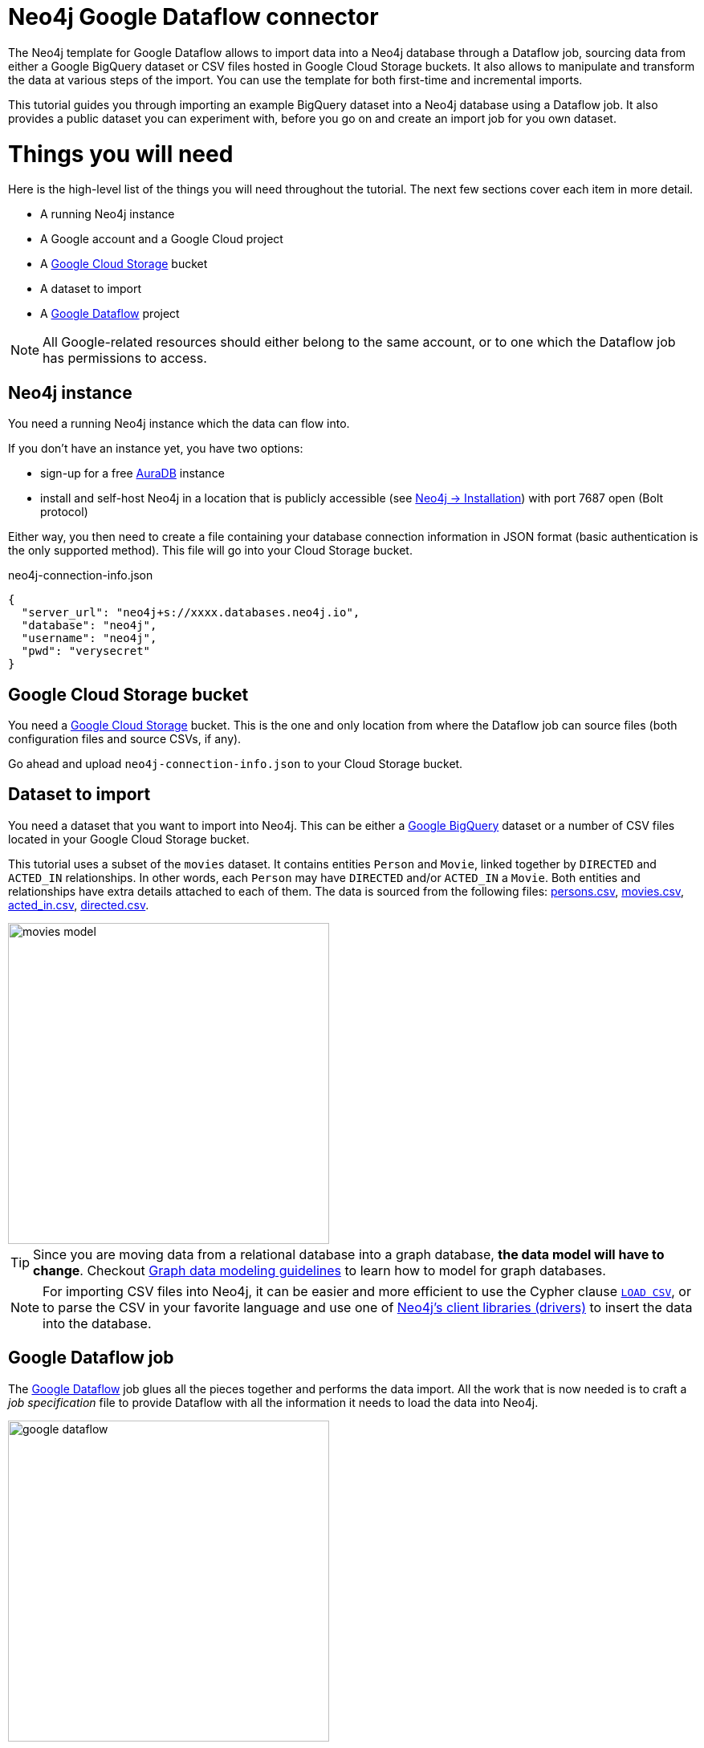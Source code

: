 = Neo4j Google Dataflow connector

The Neo4j template for Google Dataflow allows to import data into a Neo4j database through a Dataflow job, sourcing data from either a Google BigQuery dataset or CSV files hosted in Google Cloud Storage buckets.
It also allows to manipulate and transform the data at various steps of the import.
You can use the template for both first-time and incremental imports.

This tutorial guides you through importing an example BigQuery dataset into a Neo4j database using a Dataflow job. It also provides a public dataset you can experiment with, before you go on and create an import job for you own dataset.


= Things you will need

Here is the high-level list of the things you will need throughout the tutorial.
The next few sections cover each item in more detail.

- A running Neo4j instance
- A Google account and a Google Cloud project
- A link:https://console.cloud.google.com/storage/[Google Cloud Storage] bucket
- A dataset to import
- A link:https://console.cloud.google.com/dataflow/[Google Dataflow] project

[NOTE]
All Google-related resources should either belong to the same account, or to one which the Dataflow job has permissions to access.

== Neo4j instance

You need a running Neo4j instance which the data can flow into.

If you don't have an instance yet, you have two options:

- sign-up for a free link:https://neo4j.com/cloud/aura-free/[AuraDB] instance
- install and self-host Neo4j in a location that is publicly accessible (see link:https://neo4j.com/docs/operations-manual/current/installation/[Neo4j -> Installation]) with port 7687 open (Bolt protocol)

Either way, you then need to create a file containing your database connection information in JSON format (basic authentication is the only supported method).
This file will go into your Cloud Storage bucket.

.neo4j-connection-info.json
[source, JSON]
----
{
  "server_url": "neo4j+s://xxxx.databases.neo4j.io",
  "database": "neo4j",
  "username": "neo4j",
  "pwd": "verysecret"
}
----


== Google Cloud Storage bucket

You need a link:https://console.cloud.google.com/storage/[Google Cloud Storage] bucket.
This is the one and only location from where the Dataflow job can source files (both configuration files and source CSVs, if any).

Go ahead and upload `neo4j-connection-info.json` to your Cloud Storage bucket.


== Dataset to import

You need a dataset that you want to import into Neo4j.
This can be either a link:https://console.cloud.google.com/bigquery[Google BigQuery] dataset or a number of CSV files located in your Google Cloud Storage bucket.

This tutorial uses a subset of the `movies` dataset.
It contains entities `Person` and `Movie`, linked together by `DIRECTED` and `ACTED_IN` relationships.
In other words, each `Person` may have `DIRECTED` and/or `ACTED_IN` a `Movie`.
Both entities and relationships have extra details attached to each of them.
The data is sourced from the following files: link:examples/persons.csv[persons.csv], link:examples/movies.csv[movies.csv], link:examples/acted_in.csv[acted_in.csv], link:examples/directed.csv[directed.csv].

[.shadow]
image::movies-model.png[width=400]

[TIP]
Since you are moving data from a relational database into a graph database, **the data model will have to change**.
Checkout link:https://neo4j.com/docs/getting-started/data-modeling/guide-data-modeling/[Graph data modeling guidelines] to learn how to model for graph databases.

[NOTE]
For importing CSV files into Neo4j, it can be easier and more efficient to use the Cypher clause link:https://neo4j.com/docs/cypher-manual/current/clauses/load-csv/[`LOAD CSV`], or to parse the CSV in your favorite language and use one of link:https://neo4j.com/docs/create-applications/[Neo4j's client libraries (drivers)] to insert the data into the database.


== Google Dataflow job

The link:https://console.cloud.google.com/dataflow[Google Dataflow] job glues all the pieces together and performs the data import.
All the work that is now needed is to craft a _job specification_ file to provide Dataflow with all the information it needs to load the data into Neo4j.

[.shadow]
image::google-dataflow.jpg[width=400]


= Create a job specification file

The job configuration file consists of a JSON object with four sections:

- `config` -- global flags affecting how the import is performed
- `sources` -- data source definitions (relational)
- `targets` -- data target definitions (graph: nodes/relationships)
- `actions` -- pre/post-load actions

.Job specification JSON skeleton
[source, JSON]
----
{
  "config": {},
  "sources": [
    { ... }
  ],
  "targets": [
    { ... }
  ],
  "actions": [
    { ... }
  ]
}
----

At a high level, the job will fetch data from `sources` and transform/import them into the `targets`.

Here below you can find an example job specification file that works out of the box to import the publicly-available `movies` dataset.
In the next sections, we break it down and provide in-context information for each part. We recommend reading this guide side by side with the job specification example.

[source, json]
----
{
  "config": {
    "reset_db": true,
    "index_all_properties": false
  },
  "sources": [
    {
      "type": "bigquery",
      "name": "movies",
      "query": "SELECT movieId, title FROM team-connectors-dev.movies.movies"
    },
    {
      "type": "bigquery",
      "name": "persons",
      "query": "SELECT person_tmdbId, name FROM team-connectors-dev.movies.persons"
    },
    {
      "type": "bigquery",
      "name": "directed",
      "query": "SELECT movieId, person_tmdbId FROM team-connectors-dev.movies.directed"
    },
    {
      "type": "bigquery",
      "name": "acted_in",
      "query": "SELECT movieId, person_tmdbId, role FROM team-connectors-dev.movies.acted_in"
    }
  ],
  "targets": [
    {
      "node": {
        "source": "movies",
        "name": "Movies",
        "mode": "merge",
        "transform": {
          "group": true
        },
        "mappings": {
          "labels": [
            "\"Movie\""
          ],
          "keys": [
            {"movieId": "movie_id"}
          ],
          "properties": {
            "unique": [],
            "indexed": [
              {"title": "title"}
            ],
            "strings": []
          }
        }
      }
    },
    {
      "node": {
        "source": "persons",
        "name": "Person",
        "mode": "merge",
        "transform": {
          "group": true
        },
        "mappings": {
          "labels": [
            "\"Person\""
          ],
          "keys": [
            {"person_tmdbId": "person_id"}
          ],
          "properties": {
            "unique": [],
            "indexed": [
              {"name": "name"}
            ],
            "strings": []
          }
        }
      }
    },
    {
      "edge": {
        "source": "directed",
        "name": "Directed",
        "mode": "merge",
        "transform": {
          "group": true
        },
        "mappings": {
          "type": "\"DIRECTED\"",
          "source": {
            "label": "\"Person\"",
            "key": "person_tmdbId"
          },
          "target": {
            "label": "\"Movie\"",
            "key": "movieId"
          },
          "properties": {
            "unique": [],
            "indexed": [],
            "strings": []
          }
        }
      }
    },
    {
      "edge": {
        "source": "acted_in",
        "name": "Acted_in",
        "mode": "merge",
        "transform": {
          "group": true
        },
        "mappings": {
          "type": "\"ACTED_IN\"",
          "source": {
            "label": "\"Person\"",
            "key": "person_tmdbId"
          },
          "target": {
            "label": "\"Movie\"",
            "key": "movieId"
          },
          "properties": {
            "unique": [],
            "indexed": [],
            "strings": [
              {"role": "role"}
            ]
          }
        }
      }
    }
  ]
}
----

== Configuration

The `config` object contains global configuration for the import job. The flags it supports are:

- `reset_db` (bool) -- whether to clear the target database before importing.
Deletes data, indexes, and constraints.
- `index_all_properties` (bool) -- whether to create indexes for all properties. See link:https://neo4j.com/docs/cypher-manual/current/indexes-for-search-performance/[Cypher -> Indexes for search performance].

.Configuration settings and their defaults
[source, JSON]
----
"config": {
  "reset_db": false,
  "index_all_properties": false
}
----

== Sources

The `sources` section contains the definitions of the data sources, as a list. As a rough guideline, you can think `one table <=> one source`. The importer will leverage the data surfaced by the sources and make it available to the targets, which eventually map it into Neo4j.

Each source object can be of either type `bigquery` or `text`, depending on whether you want to import from a BigQuery dataset or CSV data. Regardless of type, each source must get a `name`, which the targets will later use to refer to it.

=== BigQuery dataset

To import a BigQuery dataset, three attributes are compulsory.

[source, json]
----
{
  "type": "bigquery",
  "name": "movies",
  "query": "SELECT movieId, title FROM team-connectors-dev.movies.movies"
}
----

- `type` (string) -- `bigquery`.
- `name` (string) -- a human-friendly label for the source (unique among all sources). You will use this to reference the source in the targets section.
- `query` (string) -- the dataset to extract from BigQuery, as an SQL query. Notice that:

  1. the source BigQuery table can have more columns than what you select in the query;
  2. multiple targets can use the same source, even filtering it for a subset of columns.

=== CSV data

To import data from a CSV file, six attributes are compulsory.

[source, json]
----
{
  "type": "text",
  "name": "movies",
  "uri": "<path-to-movies-csv>",
  "format": "EXCEL",
  "delimiter": ",",
  "ordered_field_names": "movieId,title"
}
----

- `type` (string) -- `text`.
- `name` (string) -- a human-friendly label for the source (unique among all sources). You will use this to reference the source in the targets section.
- `uri` (string) -- the Google Storage location of the CSV file (ex. `gs://neo4j-datasets/movies.csv`).
- `format` (string) -- any of link:https://commons.apache.org/proper/commons-csv/apidocs/org/apache/commons/csv/CSVFormat.html[Apache's `CSVFormat`] predefined formats.
- `delimiter` (string) -- CSV field delimiter.
- `ordered_field_names` (string) -- list of field names the CSV file contains, in order.

CSV files must fulfill some constraints:

- **they should not contain headers**. Column names should be specified in the `ordered_field_names` attributes, and files should contain data rows only.
- they should not contain empty rows.

== Targets

The `targets` section contains the definitions of the graph entities that will result from the import.
Neo4j represents objects with link:https://neo4j.com/docs/getting-started/appendix/graphdb-concepts/#graphdb-node[nodes] (ex. movies, people) and connects them with link:https://neo4j.com/docs/getting-started/appendix/graphdb-concepts/#graphdb-relationship[relationships] (ex. ACTED_IN, DIRECTED).
Each object in the targets section is keyed as either `node` or `edge` (synonym for _relationship_) and will generate a corresponding entity in Neo4j drawing data from a source.

By default, you do not have to think about dependencies between nodes and relationships, as the job imports all node objects _before_ importing any relationships (although you may alter this behavior).


=== Node objects

Compulsory attributes for `node` objects are `source`, `mappings.labels`, and `mappings.keys`.

[source, json, role=nocollapse]
----
{
  "node": {
    "source": "movies",
    "name": "Movies",
    "mode": "merge",
    "mappings": {
      "labels": [
        "\"Movie\""
      ],
      "keys": [
        {"movieId": "movie_id"}
      ],
      "properties": {
        "unique": [],
        "indexed": [
          {"title": "title"}
        ],
        "strings": []
      }
    },
    "transform": {
      "group": true
    }
  }
}
----

- `**source**` (string) -- the name of the source this target should draw data from. Should match one of the names from the `sources` objects.
- `name` (string) -- a human-friendly name for the target  (unique among all targets).
- `mode` (string) -- the creation mode in Neo4j. Either `merge` or `append` (default). See link:https://neo4j.com/docs/cypher-manual/current/clauses/merge/[Cypher -> `MERGE`] and link:https://neo4j.com/docs/cypher-manual/current/clauses/create/[Cypher -> `CREATE`] for info.
- `mappings` (object) -- details on how the source columns should be mapped into node details.
* `**labels**` (list of strings) -- link:https://medium.com/neo4j/graph-modeling-labels-71775ff7d121[labels] to mark the nodes with. Note that they should be quoted and escaped.
* `**keys**` (list of objects) -- source columns that should be mapped into node properties _and_ that should get a node key constraint.
* `properties` (object) -- mapping of source columns into node properties.
** `unique` (list of objects) -- source columns that should be mapped into node properties _and_ that should get a node uniqueness constraint. These get mapped to string properties.
** `indexed` (list of objects) -- source columns that should be mapped into node properties _and_ that  should get an index on the corresponding node property. These get mapped to string properties.
** `strings`, `floats`, `ints`, `dates`, `points` (list of objects) -- source columns that should be mapped into node properties of the given type. The data type affects how the data is represented into Neo4j, but does not create type constraints.
- `transform` (object) -- if `"group": true`, the import will SQL `GROUP BY` on all fields specified in `keys` and `properties`. If set to `false`, any duplicate data in the source will be pushed into Neo4j, potentially raising constraints errors or making insertion less efficient. The object can also contain aggregation functions, see xref:#_transformations[].
- `execute_after` (string) -- target object after which the current target should run. Either `node` or `edge`. To be used in conjunction with `execute_after_name`.
- `execute_after_name` (string) -- the `name` of the target after which the current one should run.

The objects in `keys`, `unique`, `indexed`, and all the type properties (`strings`, `floats`, etc) have the format

[source, json]
----
{"<column-name-in-source>": "<wished-node-property-name>"}
----

For example, `{"movieId": "movie_id"}` will map the source column `movieId` to the property `movie_id` in the new nodes.

Things to pay attention to:

- **make sure to quote and escape labels**.
- **names in `keys` should not also be listed in `unique`**, or the constraints will conflict.
- **source data must not have null values for `keys` columns**, or they will clash with the node key constraint. If the source is not clean in this respect, think of cleaning it upfront in the related `source.query` field by excluding all rows that wouldn't fulfill the constraints (ex. `WHERE movieId IS NOT NULL`).
- if `index_all_properties: true` in config, it is pointless to specify any columns in `properties.indexed`.


=== Edge objects

Compulsory attributes for `edge` objects are `source`, `mappings.type`, `mappings.source`, and `mappings.target`.

[source, json, role=nocollapse]
----
{
  "edge": {
    "source": "acted_in",
    "name": "Acted_in",
    "mode": "merge",
    "mappings": {
      "type": "\"ACTED_IN\"",
      "source": {
        "label": "\"Person\"",
        "key": "person_tmdbId"
      },
      "target": {
        "label": "\"Movie\"",
        "key": "movieId"
      },
      "properties": {
        "unique": [],
        "indexed": [],
        "strings": [
          {"role": "role"}
        ]
      }
    },
    "transform": {
      "group": true
    }
  }
}
----

- `**source**` (string) -- the name of the source this target should draw data from. Should match one of the names from the `sources` objects.
- `name` (string) -- a human-friendly name for the target  (unique among all targets).
- `mode` (string) -- the creation mode in Neo4j. Either `merge` or `append` (default). See link:https://neo4j.com/docs/cypher-manual/current/clauses/merge/[Cypher -> `MERGE`] and link:https://neo4j.com/docs/cypher-manual/current/clauses/create/[Cypher -> `CREATE`] for info.
- `mappings` (object) -- details on how the source columns should be mapped into node details.
* `**type**` (string) -- type to assign to the relationship. Note that it should be quoted and escaped.
* `**source**` (object) -- starting node for the relationship (identified by node label and key).
* `**target**` (object) -- ending node for the relationship (identified by node label and key).
* `properties` (object) -- mapping of source columns into relationship properties.
** `unique` (list of objects) -- source columns that should be mapped into relationship properties _and_ that should get a relationship uniqueness constraint. These get mapped to string properties.
** `indexed` (list of objects) -- source columns that should be mapped into relationship properties _and_ that should get an index on the corresponding relationship property. These get mapped to string properties.
** `strings`, `floats`, `ints`, `dates`, `points` (list of objects) -- source columns that should be mapped into node properties of the given type. The data type affects how the data is represented into Neo4j, but does not create type constraints.
- `transform` (object) -- if `"group": true`, the import will SQL `GROUP BY` on all fields specified in `mappings.source`, `mappings.target`, and properties. If set to `false`, any duplicate data in the source will be pushed into Neo4j, potentially raising constraints errors or making insertion less efficient. The object can also contain aggregation functions, see xref:#_transformations[].
- `execute_after` (string) -- target object after which the current target should run. Either `node` or `edge`. To be used in conjunction with `execute_after_name`.
- `execute_after_name` (string) -- the `name` of the target after which the current one should run.

The objects in `unique`, `indexed`, and all the type properties (`strings`, `floats`, etc) have the format

[source, json]
----
{"<column-name-in-source>": "<wished-relationship-property-name>"}
----

For example, `{"role": "role"}` will map the source column `role` to the property `role` in the new relationships.

Things to pay attention to:

- **make sure to quote and escape relationship types and node labels**.
- **`source.key` and `target.key` must take names from the source columns, not from the mapped graph properties**.
In the snippet above, notice how the key names are `person_tmdbId` and `movieId` even if the mapped property names in the related node objects are `person_id` and `movie_id`.
- if `index_all_properties: true` in config, it is pointless to specify any columns in `properties.indexed`.

== Transformations

Each target can optionally have a `transform` attribute containing aggregation functions. This can be useful to extract higher-level dimensions from a more granular source. Aggregations result in extra fields that become available for import into Neo4j.

The following example shows how the aggregations would work on a fictitious dataset (not the movies one).

[source, json]
----
"transform": {
  "group": true,
  "aggregations": [
    {
      "expr": "SUM(unit_price*quantity)",
      "field": "total_amount_sold"
    },
    {
      "expr": "SUM(quantity)",
      "field": "total_quantity_sold"
    }
  ],
  "limit": 50
}
----

- `group` (bool) -- must be `true` for aggregations to work.
- `aggregations` (list of objects) -- aggregation functions are specified as SQL queries in the `expr` attribute, and the result is available under the name specified in `field`.
- `limit` (int) -- append a `LIMIT` clause (here `LIMIT 50`) to the generated SQL query that fetches the source data (defaults to no limit, encoded as `-1`).

== Pre/Post load actions

The `actions` section contains commands that can be run before or after specific steps of the import process. You may for example submit HTTP requests when steps complete, or execute SQL queries on the source, or Cypher statements on the Neo4j target.

[source, json]
----
{
  "name": "Post load POST request",
  "execute_after": "edge",
  "execute_after_name": "Acted_in",
  "type": "http_post",
  "options": [
    {"url": "https://httpbin.org/post"},
    {"param1": "value1"}
  ],
  "headers": [
    {"header1": "value1"},
    {"header2": "value2"}
  ]
}
----

- `name` (string) -- a human friendly name for the action.
- `execute_after` (string) -- after what import step the action should run. Valid values are:
* `preloads` -- before any source is parsed
* `sources` -- after sources have been parsed
* `nodes` -- after all node objects have been imported
* `edges` -- after all edge objects have been imported
* `loads` -- after all entities (nodes+edges) have been imported
* `source`, `node`, `edge`, `action` -- after a specific source or node or edge or action object has been run, to be used in conjunction with `execute_after_name`
- `execute_after_name` (string) -- after which `source`/`node`/`edge`/`action` object the step should run.
- `type` (string) -- what action to run. Valid values are:
* `http_post` -- HTTP POST request (requires a `url` option)
* `http_get` -- HTTP GET request  (requires a `url` option)
* `bigquery` -- query to a BigQuery database (requires an `sql` option)
* `cypher` -- query to the target Neo4j database (requires a `cypher` option)
- `options` (list of objects) -- action options, such as `url`, `sql`, `cypher`.
- `headers` (list of objects) -- headers to send with the request.

== Variables

For production use cases it is common to supply date ranges or parameters based on dimensions, tenants, or tokens. Key-values can be supplied to replace `$` delimited tokens in SQL queries, URLs, or parameters. You can provide parameters in the `Options JSON` field when creating the Dataflow job, as a JSON object.

Variables must be escaped with the `$` symbol (ex. `$limit`). Replaceable tokens can appear in job specification files, in `readQuery` or `inputFilePattern` (source URI) command-line parameters, or in action options/headers.

= Run an import job

Once the job specification is ready, upload its json file to your Cloud Storage bucket and go to link:https://console.cloud.google.com/dataflow/createjob[Dataflow -> Create job from template].

To create a job, specify the following fields:

- Job name -- a human-friendly name for the job
- Regional endpoint -- must match the region of your Google Cloud Storage bucket
- Dataflow template -- select `Google Cloud to Neo4j`
- Path to job configuration file -- the json job specification file (from Cloud storage buckets)
- Path to Neo4j connection metadata -- the json connection information file (from Cloud storage buckets)
- Options JSON -- values for variables used in the job specification file (or `{}` for none)

image::dataflow-job-example.png[width=600]

= CLI invocations

You can script execution of Dataflow jobs using the link:https://cloud.google.com/dataflow/docs/guides/templates/using-flex-templates[Google Cloud CLI]. Executing a job through the CLI is functionally equivalent to using the Dataflow user interface. Accepting the defaults yields a very minimalistic script:

[source, bash]
----
export REGION=us-central1
gcloud dataflow flex-template run "test-bq-cli-`date +%Y%m%d-%H%M%S`" \
  --template-file-gcs-location="gs://dataflow-templates/latest/flex/Google_Cloud_to_Neo4j" \
  --region "$REGION" \
  --parameters jobSpecUri="<URI-to-job-specification-JSON-file>" \
  --parameters neo4jConnectionUri="<URI-to-neo4j-connection-JSON-file>"
----

The REST version looks like this:

[source, bash]
----
export REGION=us-central1
curl -X POST "https://Dataflow.googleapis.com/v1b3/projects/<project-name>/locations/$REGION/flexTemplates:launch" \
-H "Content-Type: application/json" \
-H "Authorization: Bearer $(gcloud auth print-access-token)" \
-d '{
   "launch_parameter": {
      "jobName": "test-bq-rest-'$(date +%Y%m%d-%H%M%S)'",
      "parameters": {
        "jobSpecUri": "<URI-to-job-specification-JSON-file>",
        "neo4jConnectionUri": "<URI-to-neo4j-connection-JSON-file>"
      },
   "containerSpecGcsPath": "gs://dataflow-templates/latest/flex/Google_Cloud_to_Neo4j"
   }
}'
----

The `cli-script` folder in the link:https://github.com/GoogleCloudPlatform/DataflowTemplates/tree/main/v2/googlecloud-to-neo4j/docs/cli-scripts/dataflow-test[Neo4j Dataflow Template repository] contains some example invocations.
